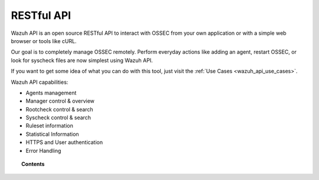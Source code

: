 .. _api:

RESTful API
==========================

Wazuh API is an open source RESTful API to interact with OSSEC from your own application or with a simple web browser or tools like cURL.

Our goal is to completely manage OSSEC remotely. Perform everyday actions like adding an agent, restart OSSEC, or look for syscheck files are now simplest using Wazuh API.

If you want to get some idea of what you can do with this tool, just visit the :ref:`Use Cases <wazuh_api_use_cases>`.

Wazuh API capabilities:

* Agents management
* Manager control & overview
* Rootcheck control & search
* Syscheck control & search
* Ruleset information
* Statistical Information
* HTTPS and User authentication
* Error Handling


.. topic:: Contents

    .. toctree::
       :maxdepth: 2

       getting_started
       configuration
       reference
       examples
